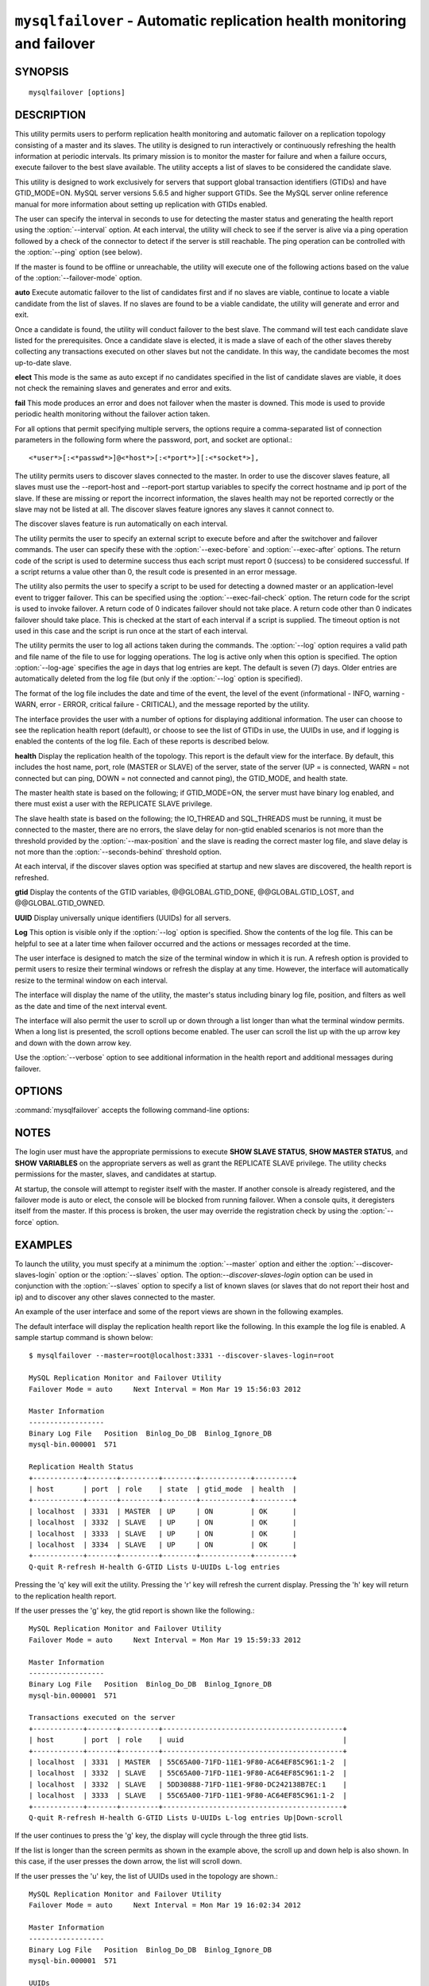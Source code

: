 .. `mysqlfailover`:

########################################################################
``mysqlfailover`` - Automatic replication health monitoring and failover
########################################################################

SYNOPSIS
--------

::

 mysqlfailover [options]

DESCRIPTION
-----------

This utility permits users to perform replication health monitoring and
automatic failover on a replication topology consisting of a master and its
slaves. The utility is designed to run interactively or continuously refreshing
the health information at periodic intervals. Its primary mission is to monitor
the master for failure and when a failure occurs, execute failover to the best
slave available. The utility accepts a list of slaves to be considered the
candidate slave. 

This utility is designed to work exclusively for servers that support global
transaction identifiers (GTIDs) and have GTID_MODE=ON. MySQL server versions
5.6.5 and higher support GTIDs. See the MySQL server online reference manual
for more information about setting up replication with GTIDs enabled.

The user can specify the interval in seconds to use for detecting the master
status and generating the health report using the :option:`--interval` option.
At each interval, the utility will check to see if the server is alive via a
ping operation followed by a check of the connector to detect if the server is
still reachable. The ping operation can be controlled with the :option:`--ping`
option (see below).

If the master is found to be offline or unreachable, the utility will execute
one of the following actions based on the value of the
:option:`--failover-mode` option.

**auto**
Execute automatic failover to the list of candidates first and if no slaves are
viable, continue to locate a viable candidate from the list of slaves. If no
slaves are found to be a viable candidate, the utility will generate and error
and exit.

Once a candidate is found, the utility will conduct failover to the best slave.
The command will test each candidate slave listed for the prerequisites. Once a
candidate slave is elected, it is made a slave of each of the other slaves
thereby collecting any transactions executed on other slaves but not the
candidate. In this way, the candidate becomes the most up-to-date slave.

**elect**
This mode is the same as auto except if no candidates specified in the
list of candidate slaves are viable, it does not check the remaining slaves
and generates and error and exits.

**fail**
This mode produces an error and does not failover when the master is downed.
This mode is used to provide periodic health monitoring without the failover
action taken.

For all options that permit specifying multiple servers, the options require
a comma-separated list of connection parameters in the following form where the
password, port, and socket are optional.::

<*user*>[:<*passwd*>]@<*host*>[:<*port*>][:<*socket*>],

The utility permits users to discover slaves connected to the master. In
order to use the discover slaves feature, all slaves must use the --report-host
and --report-port startup variables to specify the correct hostname and ip
port of the slave. If these are missing or report the incorrect information,
the slaves health may not be reported correctly or the slave may not be listed
at all. The discover slaves feature ignores any slaves it cannot connect to.

The discover slaves feature is run automatically on each interval.

The utility permits the user to specify an external script to execute
before and after the switchover and failover commands. The user can specify
these with the :option:`--exec-before` and :option:`--exec-after` options.
The return code of the script is used to determine success thus each script
must report 0 (success) to be considered successful. If a script returns a
value other than 0, the result code is presented in an error message.

The utility also permits the user to specify a script to be used for detecting
a downed master or an application-level event to trigger failover. This can be
specified using the :option:`--exec-fail-check` option. The return code for the
script is used to invoke failover. A return code of 0 indicates failover should
not take place. A return code other than 0 indicates failover should take
place. This is checked at the start of each interval if a script is supplied.
The timeout option is not used in this case and the script is run once at the
start of each interval.

The utility permits the user to log all actions taken during the commands. The
:option:`--log` option requires a valid path and file name of the file to use
for logging operations. The log is active only when this option is specified.
The option :option:`--log-age` specifies the age in days that log entries are
kept. The default is seven (7) days. Older entries are automatically deleted
from the log file (but only if the :option:`--log` option is specified).

The format of the log file includes the date and time of the event, the level
of the event (informational - INFO, warning - WARN, error - ERROR, critical
failure - CRITICAL), and the message reported by the utility.

The interface provides the user with a number of options for displaying
additional information. The user can choose to see the replication health
report (default), or choose to see the list of GTIDs in use, the UUIDs in use,
and if logging is enabled the contents of the log file. Each of these
reports is described below.

**health**
Display the replication health of the topology. This report is the default view
for the interface. By default, this includes the host name, port, role (MASTER
or SLAVE) of the server, state of the server (UP = is connected, WARN = not
connected but can ping, DOWN = not connected and cannot ping), the GTID_MODE,
and health state.

The master health state is based on the following; if GTID_MODE=ON, the server
must have binary log enabled, and there must exist a user with the REPLICATE
SLAVE privilege.

The slave health state is based on the following; the IO_THREAD and SQL_THREADS
must be running, it must be connected to the master, there are no errors, the
slave delay for non-gtid enabled scenarios is not more than the threshold
provided by the :option:`--max-position` and the slave is reading the correct
master log file, and slave delay is not more than the
:option:`--seconds-behind` threshold option.

At each interval, if the discover slaves option was specified at startup and
new slaves are discovered, the health report is refreshed.

**gtid**
Display the contents of the GTID variables, @@GLOBAL.GTID_DONE,
@@GLOBAL.GTID_LOST, and @@GLOBAL.GTID_OWNED.

**UUID**
Display universally unique identifiers (UUIDs) for all servers.

**Log**
This option is visible only if the :option:`--log` option is specified. Show
the contents of the log file. This can be helpful to see at a later time
when failover occurred and the actions or messages recorded at the time.

The user interface is designed to match the size of the terminal window in
which it is run. A refresh option is provided to permit users to resize their
terminal windows or refresh the display at any time. However, the interface
will automatically resize to the terminal window on each interval.

The interface will display the name of the utility, the master's status
including binary log file, position, and filters as well as the date and time
of the next interval event.

The interface will also permit the user to scroll up or down through a list
longer than what the terminal window permits. When a long list is presented,
the scroll options become enabled. The user can scroll the list up with the
up arrow key and down with the down arrow key.
  
Use the :option:`--verbose` option to see additional information in the
health report and additional messages during failover.

OPTIONS
-------

:command:`mysqlfailover` accepts the following command-line options:

.. option:: --help

   Display a help message and exit.

.. option:: --candidates=<candidate slave connections>

   Connection information for candidate slave servers for failover in the form:
   <*user*>[:<*passwd*>]@<*host*>[:<*port*>][:<*socket*>]. Valid only with
   failover command. List multiple slaves in comma- separated list.

.. option:: --discover-slaves-login=<user:password>

   At startup, query master for all registered slaves and use the user name and
   password specified to connect. Supply the user and password in the form
   <*user*>[:<*passwd*>]. For example, --discover=joe:secret will use 'joe' as
   the user and 'secret' as the password for each discovered slave.

.. option:: --exec-after=<script>

   Name of script to execute after failover or switchover. Script name may
   include the path.

.. option:: --exec-before=<script>

   Name of script to execute before failover or switchover. Script name may
   include the path.

.. option:: --exec-fail-check=<script>

   Name of script to execute on each interval to invoke failover.

.. option:: --exec-post-failover=<script>

   Name of script to execute after failover is complete and the utility has
   refreshed the health report.

.. option:: --failover-mode=<mode>, -f <mode>

   Action to take when the master fails. 'auto' = automatically fail to best
   slave, 'elect' = fail to candidate list or if no candidate meets criteria
   fail, 'fail' = take no action and stop when master fails. Default = 'auto'.
   
.. option:: --force

   Override the registration check on master for multiple instances of the
   console monitoring the same master.
                  
.. option:: --interval=<seconds>, -i <seconds>

   Interval in seconds for polling the master for failure and reporting health.
   Default = 15 seconds. Minimum is 5 seconds.

.. option:: --log=<log_file>

   Specify a log file to use for logging messages

.. option:: --log-age=<days>

   Specify maximum age of log entries in days. Entries older than this will be
   purged on startup. Default = 7 days.

.. option:: --master=<connection>

   Connection information for the master server in
   <*user*>[:<*passwd*>]@<*host*>[:<*port*>][:<*socket*>] format.

.. option:: --max-position=<position>

   Used to detect slave delay. The maximum difference between the master's
   log position and the slave's reported read position of the master. A value
   greater than this means the slave is too far behind the master. Default = 0.

.. option:: --ping=<number>

   Number of ping attempts for detecting downed server. Note: on some
   platforms this is the same as number of seconds to wait for ping to
   return.

.. option:: --seconds-behind=<seconds>

   Used to detect slave delay. The maximum number of seconds behind the master
   permitted before slave is considered behind the master. Default = 0.

.. option:: --slaves=<slave connections>

   Connection information for slave servers in the form:
   <*user*>[:<*passwd*>]@<*host*>[:<*port*>][:<*socket*>]. List multiple slaves
   in comma-separated list.

.. option:: --timeout=<seconds>

   Maximum timeout in seconds to wait for each replication command to complete.
   For example, timeout for slave waiting to catch up to master. Default = 3.

.. option::  --verbose, -v

   Specify how much information to display. Use this option
   multiple times to increase the amount of information.  For example,
   :option:`-v` = verbose, :option:`-vv` = more verbose, :option:`-vvv` =
   debug.

.. option:: --version

   Display version information and exit.


NOTES
-----

The login user must have the appropriate permissions to execute **SHOW SLAVE
STATUS**, **SHOW MASTER STATUS**, and **SHOW VARIABLES** on the appropriate
servers as well as grant the REPLICATE SLAVE privilege. The utility checks
permissions for the master, slaves, and candidates at startup.

At startup, the console will attempt to register itself with the master. If
another console is already registered, and the failover mode is auto or elect,
the console will be blocked from running failover. When a console quits, it
deregisters itself from the master. If this process is broken, the user may
override the registration check by using the :option:`--force` option.


EXAMPLES
--------

To launch the utility, you must specify at a minimum the :option:`--master`
option and either the :option:`--discover-slaves-login` option or the
:option:`--slaves` option. The option:`--discover-slaves-login` option can
be used in conjunction with the :option:`--slaves` option to specify a list
of known slaves (or slaves that do not report their host and ip) and to
discover any other slaves connected to the master.

An example of the user interface and some of the report views are shown in the
following examples.

The default interface will display the replication health report like the
following. In this example the log file is enabled. A sample startup command is
shown below::

  $ mysqlfailover --master=root@localhost:3331 --discover-slaves-login=root

  MySQL Replication Monitor and Failover Utility
  Failover Mode = auto     Next Interval = Mon Mar 19 15:56:03 2012
  
  Master Information
  ------------------
  Binary Log File   Position  Binlog_Do_DB  Binlog_Ignore_DB  
  mysql-bin.000001  571                                       
  
  Replication Health Status
  +------------+-------+---------+--------+------------+---------+
  | host       | port  | role    | state  | gtid_mode  | health  |
  +------------+-------+---------+--------+------------+---------+
  | localhost  | 3331  | MASTER  | UP     | ON         | OK      |
  | localhost  | 3332  | SLAVE   | UP     | ON         | OK      |
  | localhost  | 3333  | SLAVE   | UP     | ON         | OK      |
  | localhost  | 3334  | SLAVE   | UP     | ON         | OK      |
  +------------+-------+---------+--------+------------+---------+
  Q-quit R-refresh H-health G-GTID Lists U-UUIDs L-log entries

Pressing the 'q' key will exit the utility. Pressing the 'r' key will refresh
the current display. Pressing the 'h' key will return to the replication health
report.

If the user presses the 'g' key, the gtid report is shown like the following.::

  MySQL Replication Monitor and Failover Utility
  Failover Mode = auto     Next Interval = Mon Mar 19 15:59:33 2012
  
  Master Information
  ------------------
  Binary Log File   Position  Binlog_Do_DB  Binlog_Ignore_DB  
  mysql-bin.000001  571                                       
  
  Transactions executed on the server
  +------------+-------+---------+-------------------------------------------+
  | host       | port  | role    | uuid                                      |
  +------------+-------+---------+-------------------------------------------+
  | localhost  | 3331  | MASTER  | 55C65A00-71FD-11E1-9F80-AC64EF85C961:1-2  |
  | localhost  | 3332  | SLAVE   | 55C65A00-71FD-11E1-9F80-AC64EF85C961:1-2  |
  | localhost  | 3332  | SLAVE   | 5DD30888-71FD-11E1-9F80-DC242138B7EC:1    |
  | localhost  | 3333  | SLAVE   | 55C65A00-71FD-11E1-9F80-AC64EF85C961:1-2  |
  +------------+-------+---------+-------------------------------------------+
  Q-quit R-refresh H-health G-GTID Lists U-UUIDs L-log entries Up|Down-scroll

If the user continues to press the 'g' key, the display will cycle through the
three gtid lists.

If the list is longer than the screen permits as shown in the example above,
the scroll up and down help is also shown. In this case, if the user presses
the down arrow, the list will scroll down.

If the user presses the 'u' key, the list of UUIDs used in the topology are
shown.::

  MySQL Replication Monitor and Failover Utility
  Failover Mode = auto     Next Interval = Mon Mar 19 16:02:34 2012
  
  Master Information
  ------------------
  Binary Log File   Position  Binlog_Do_DB  Binlog_Ignore_DB  
  mysql-bin.000001  571                                       
  
  UUIDs
  +------------+-------+---------+---------------------------------------+
  | host       | port  | role    | uuid                                  |
  +------------+-------+---------+---------------------------------------+
  | localhost  | 3331  | MASTER  | 55c65a00-71fd-11e1-9f80-ac64ef85c961  |
  | localhost  | 3332  | SLAVE   | 5dd30888-71fd-11e1-9f80-dc242138b7ec  |
  | localhost  | 3333  | SLAVE   | 65ccbb38-71fd-11e1-9f80-bda8146bdb0a  |
  | localhost  | 3334  | SLAVE   | 6dd6abf4-71fd-11e1-9f80-d406a0117519  |
  +------------+-------+---------+---------------------------------------+
  Q-quit R-refresh H-health G-GTID Lists U-UUIDs L-log entries

If, once the master is detected as down and failover mode is auto or elect and
there are viable candidate slaves, the failover feature will engage
automatically and the user will see the failover messages appear. When failover
is complete, the interface returns to monitoring replication health after 5
seconds. The following shows an example of failover occurring.::

  Failover starting...
  # Candidate slave localhost:3332 will become the new master.
  # Preparing candidate for failover.
  # Creating replication user if it does not exist.
  # Stopping slaves.
  # Performing STOP on all slaves.
  # Switching slaves to new master.
  # Starting slaves.
  # Performing START on all slaves.
  # Checking slaves for errors.
  # Failover complete.
  # Discovering slaves for master at localhost:3332
  
  Failover console will restart in 5 seconds.

After the failover event, the new topology is shown in the replication health
report.::

  MySQL Replication Monitor and Failover Utility
  Failover Mode = auto     Next Interval = Mon Mar 19 16:05:12 2012
  
  Master Information
  ------------------
  Binary Log File   Position  Binlog_Do_DB  Binlog_Ignore_DB  
  mysql-bin.000001  1117                                      
  
  UUIDs
  +------------+-------+---------+--------+------------+---------+
  | host       | port  | role    | state  | gtid_mode  | health  |
  +------------+-------+---------+--------+------------+---------+
  | localhost  | 3332  | MASTER  | UP     | ON         | OK      |
  | localhost  | 3333  | SLAVE   | UP     | ON         | OK      |
  | localhost  | 3334  | SLAVE   | UP     | ON         | OK      |
  +------------+-------+---------+--------+------------+---------+
  
  Q-quit R-refresh H-health G-GTID Lists U-UUIDs L-log entries

If the user presses the 'l' key and the :option:`--log` option was specified,
the interface will show the entries in the log file. Note: example truncated
for space allowance.::

  MySQL Replication Monitor and Failover Utility
  Failover Mode = auto     Next Interval = Mon Mar 19 16:06:13 2012
  
  Master Information
  ------------------
  Binary Log File   Position  Binlog_Do_DB  Binlog_Ignore_DB  
  mysql-bin.000001  1117                                      
  
  Log File
  +-------------------------+----------------------------------------- ... --+
  | Date                    | Entry                                    ...   |
  +-------------------------+----------------------------------------- ... --+
  | 2012-03-19 15:55:33 PM  | INFO Failover console started.           ...   |
  | 2012-03-19 15:55:33 PM  | INFO Failover mode = auto.               ...   |
  | 2012-03-19 15:55:33 PM  | INFO Getting health for master: localhos ...   |
  | 2012-03-19 15:55:33 PM  | INFO Master status: binlog: mysql-bin.00 ...   |
  +-------------------------+----------------------------------------- ... --+
  Q-quit R-refresh H-health G-GTID Lists U-UUIDs L-log entries Up|Down-scroll


COPYRIGHT
---------

Copyright (c) 2011, 2012, Oracle and/or its affiliates. All rights reserved.

This program is free software; you can redistribute it and/or modify
it under the terms of the GNU General Public License as published by
the Free Software Foundation; version 2 of the License.

This program is distributed in the hope that it will be useful, but
WITHOUT ANY WARRANTY; without even the implied warranty of
MERCHANTABILITY or FITNESS FOR A PARTICULAR PURPOSE.  See the GNU
General Public License for more details.

You should have received a copy of the GNU General Public License
along with this program; if not, write to the Free Software
Foundation, Inc., 51 Franklin St, Fifth Floor, Boston, MA 02110-1301 USA

